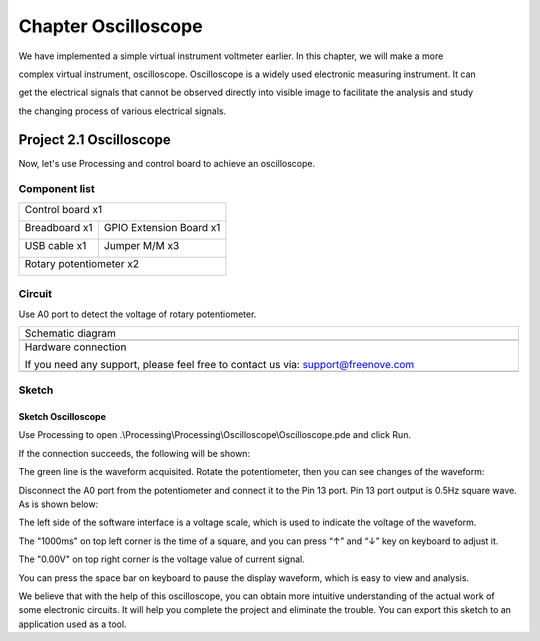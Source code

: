 ##############################################################################
Chapter Oscilloscope
##############################################################################

We have implemented a simple virtual instrument voltmeter earlier. In this chapter, we will make a more

complex virtual instrument, oscilloscope. Oscilloscope is a widely used electronic measuring instrument. It can

get the electrical signals that cannot be observed directly into visible image to facilitate the analysis and study

the changing process of various electrical signals.

Project 2.1 Oscilloscope
*************************************

Now, let's use Processing and control board to achieve an oscilloscope.

Component list
======================

+------------------------------------------------------+
| Control board x1                                     |
|                                                      |
| |Chapter01_00|                                       |
+--------------------------+---------------------------+
| Breadboard x1            | GPIO Extension Board x1   |
|                          |                           |
| |Chapter02_00|           | |Chapter02_01|            |
+------------------+-------+---------------------------+
| USB cable x1     | Jumper M/M x3                     |
|                  |                                   |
| |Chapter01_02|   | |Chapter01_03|                    |
+------------------+-----------------------------------+
| Rotary potentiometer x2                              |
|                                                      |
| |Chapter08_00|                                       |
+------------------------------------------------------+

.. |Chapter01_00| image:: ../_static/imgs/1_LED_Blink/Chapter01_00.png
.. |Chapter01_01| image:: ../_static/imgs/1_LED_Blink/Chapter01_01.png
.. |Chapter01_02| image:: ../_static/imgs/1_LED_Blink/Chapter01_02.png
.. |Chapter01_03| image:: ../_static/imgs/1_LED_Blink/Chapter01_03.png
.. |Chapter01_04| image:: ../_static/imgs/1_LED_Blink/Chapter01_04.png
.. |Chapter08_00| image:: ../_static/imgs/8_ADC/Chapter08_00.png
.. |Chapter02_00| image:: ../_static/imgs/2_Two_LEDs_Blink/Chapter02_00.png
.. |Chapter02_01| image:: ../_static/imgs/2_Two_LEDs_Blink/Chapter02_01.png

Circuit
==================

Use A0 port to detect the voltage of rotary potentiometer. 

.. list-table:: 
   :width: 100%
   :align: center

   * -  Schematic diagram
   * -  |Chapter2_00|
   * -  Hardware connection 
     
        If you need any support, please feel free to contact us via: support@freenove.com

   * -  |Chapter2_01|

.. |Chapter2_00| image:: ../_static/imgs/2_Oscilloscope/Chapter2_00.png
.. |Chapter2_01| image:: ../_static/imgs/2_Oscilloscope/Chapter2_01.png

Sketch
=======================

Sketch Oscilloscope
-------------------------

Use Processing to open .\\Processing\\Processing\\Oscilloscope\\Oscilloscope.pde and click Run. 

If the connection succeeds, the following will be shown:

.. image:: ../_static/imgs/2_Oscilloscope/Chapter2_02.png
    :align: center

The green line is the waveform acquisited. Rotate the potentiometer, then you can see changes of the waveform:

.. image:: ../_static/imgs/2_Oscilloscope/Chapter2_03.png
    :align: center

Disconnect the A0 port from the potentiometer and connect it to the Pin 13 port. Pin 13 port output is 0.5Hz square wave. As is shown below:

.. image:: ../_static/imgs/2_Oscilloscope/Chapter2_04.png
    :align: center

The left side of the software interface is a voltage scale, which is used to indicate the voltage of the waveform.

The "1000ms" on top left corner is the time of a square, and you can press “↑” and “↓” key on keyboard to adjust it.

The "0.00V" on top right corner is the voltage value of current signal.

You can press the space bar on keyboard to pause the display waveform, which is easy to view and analysis.

We believe that with the help of this oscilloscope, you can obtain more intuitive understanding of the actual work of some electronic circuits. It will help you complete the project and eliminate the trouble. You can export this sketch to an application used as a tool.